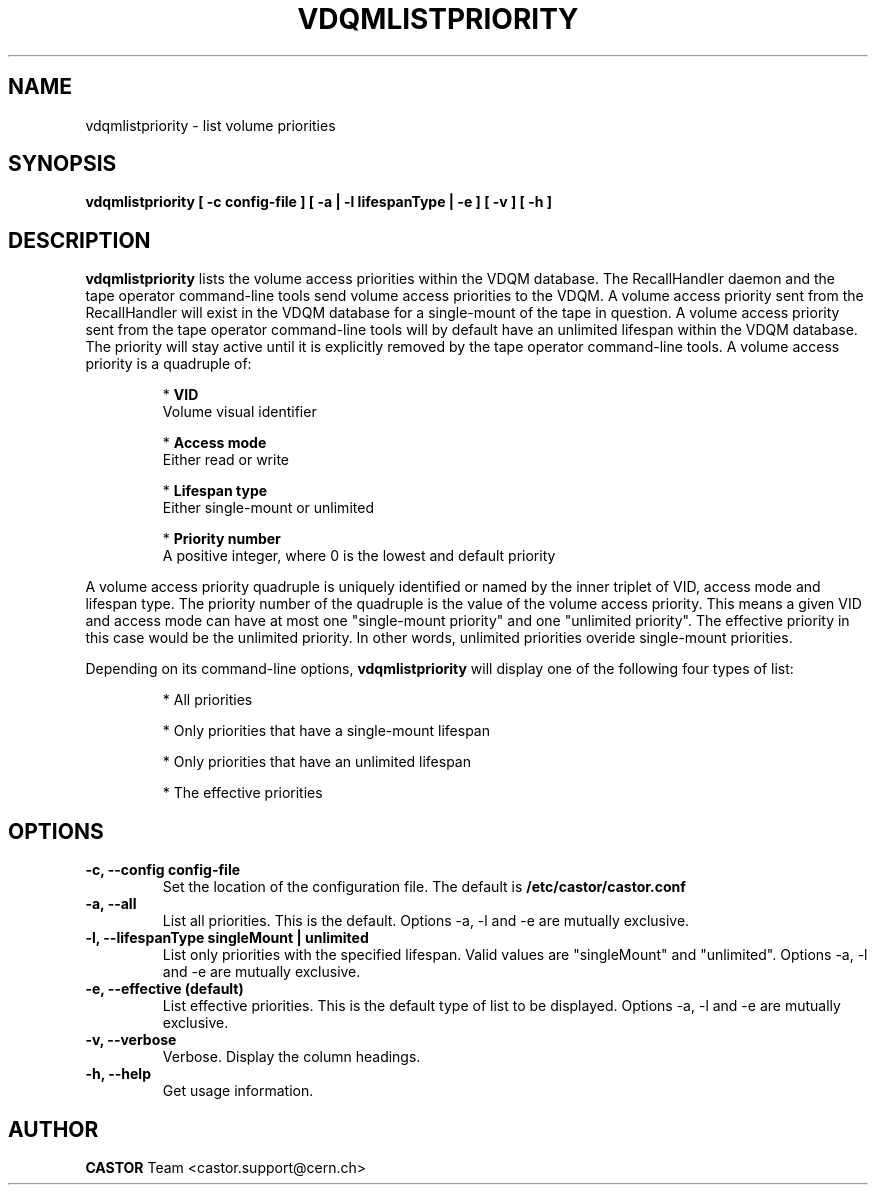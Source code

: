 .\" Copyright (C) 2003  CERN
.\" This program is free software; you can redistribute it and/or
.\" modify it under the terms of the GNU General Public License
.\" as published by the Free Software Foundation; either version 2
.\" of the License, or (at your option) any later version.
.\" This program is distributed in the hope that it will be useful,
.\" but WITHOUT ANY WARRANTY; without even the implied warranty of
.\" MERCHANTABILITY or FITNESS FOR A PARTICULAR PURPOSE.  See the
.\" GNU General Public License for more details.
.\" You should have received a copy of the GNU General Public License
.\" along with this program; if not, write to the Free Software
.\" Foundation, Inc., 59 Temple Place - Suite 330, Boston, MA 02111-1307, USA.
.TH VDQMLISTPRIORITY 1 "$Date: 2008/08/13 15:20:36 $" CASTOR "List volume priorities"
.SH NAME
vdqmlistpriority \- list volume priorities
.SH SYNOPSIS
.BI "vdqmlistpriority [ -c config-file ] [ -a | -l lifespanType | -e ] [ -v ] [ -h ]"

.SH DESCRIPTION
.B vdqmlistpriority
lists the volume access priorities within the VDQM database.
The RecallHandler daemon and the tape operator command-line tools send volume
access priorities to the VDQM. A volume access priority sent from the
RecallHandler will exist in the VDQM database for a single-mount of the tape in
question.  A volume access priority sent from the tape operator command-line
tools will by default have an unlimited lifespan within the VDQM database.  The
priority will stay active until it is explicitly removed by the tape operator
command-line tools.
A volume access priority is a quadruple of:
.RS
.P
*
.B VID
.br
Volume visual identifier
.P
*
.B
Access mode
.br
Either read or write
.P
*
.B
Lifespan type
.br
Either single-mount or unlimited
.P
*
.B
Priority number
.br
A positive integer, where 0 is the lowest and default priority
.RE
.P
A volume access priority quadruple is uniquely identified or named by the inner
triplet of VID, access mode and lifespan type.  The priority number of the
quadruple is the value of the volume access priority.  This means a given VID
and access mode can have at most one "single-mount priority" and one "unlimited
priority".  The effective priority in this case would be the unlimited priority.
In other words, unlimited priorities overide single-mount priorities.
.P
Depending on its command-line options,
.B vdqmlistpriority
will display one of the following four types of list:

.RS
.P
* All priorities
.P
* Only priorities that have a single-mount lifespan
.P
* Only priorities that have an unlimited lifespan
.P
* The effective priorities
.RE

.SH OPTIONS
.TP
\fB\-c, \-\-config config-file
Set the location of the configuration file.  The default is
\fB/etc/castor/castor.conf\fP
.TP
\fB\-a, \-\-all
List all priorities.  This is the default.
Options -a, -l and -e are mutually exclusive.
.TP
\fB\-l, \-\-lifespanType singleMount | unlimited
List only priorities with the specified lifespan.  Valid values are
"singleMount" and "unlimited".
Options -a, -l and -e are mutually exclusive.
.TP
\fB\-e, \-\-effective (default)
List effective priorities.  This is the default type of list to be displayed.
Options -a, -l and -e are mutually exclusive.
.TP
\fB\-v, \-\-verbose
Verbose.  Display the column headings.
.TP
\fB\-h, \-\-help
Get usage information.

.SH AUTHOR
\fBCASTOR\fP Team <castor.support@cern.ch>
